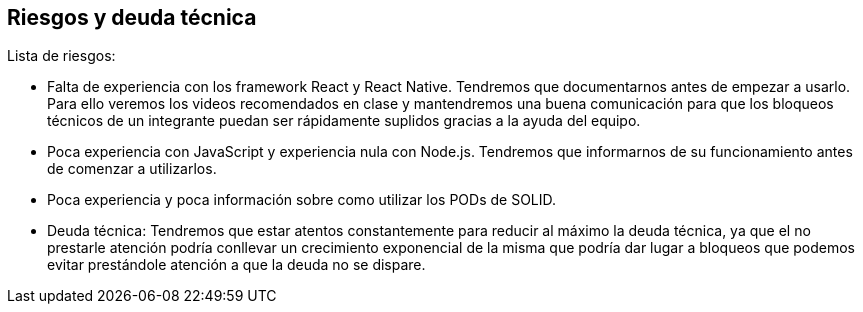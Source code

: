 [[section-technical-risks]]
== Riesgos y deuda técnica


Lista de riesgos:

- Falta de experiencia con los framework React y React Native. Tendremos que documentarnos  antes de empezar
a usarlo.
Para ello veremos los videos recomendados en clase y mantendremos una buena comunicación para que los bloqueos
técnicos de un integrante puedan ser rápidamente suplidos gracias a la ayuda del equipo.

- Poca experiencia  con JavaScript y experiencia nula con Node.js. Tendremos que informarnos de su funcionamiento antes
de comenzar a utilizarlos.

- Poca experiencia y poca información sobre como utilizar los PODs de SOLID.

- Deuda técnica:
Tendremos que estar atentos constantemente para reducir al máximo la deuda técnica, ya que el no prestarle atención
podría conllevar un crecimiento exponencial de la misma que podría dar lugar a bloqueos que podemos evitar prestándole
atención a que la deuda no se dispare.
